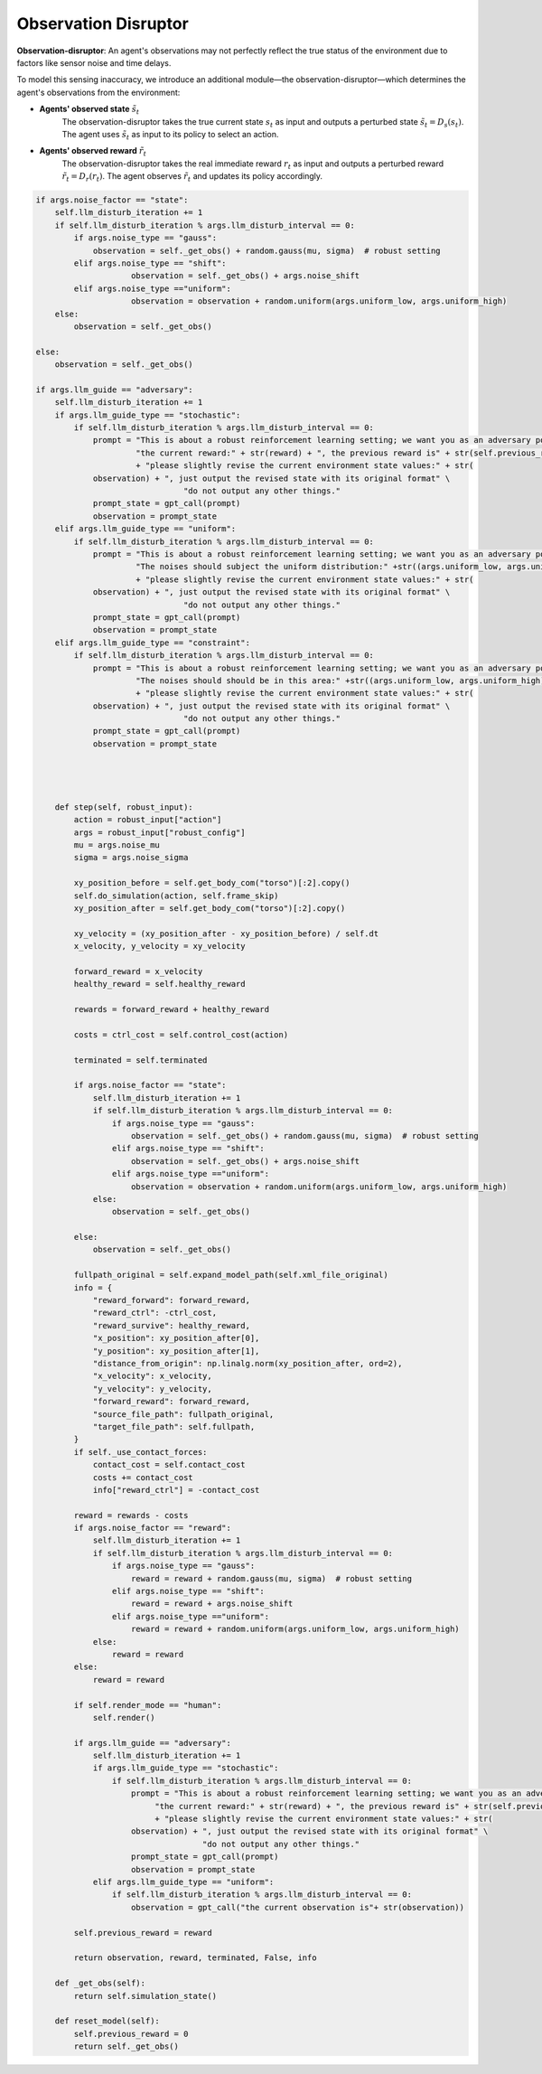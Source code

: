 .. Robust Gymnasium documentation master file, created by
   sphinx-quickstart on Thu Nov 14 19:51:51 2024.
   You can adapt this file completely to your liking, but it should at least
   link back this repository and cite this work.

Observation Disruptor
--------------------------------

**Observation-disruptor**: An agent's observations may not perfectly reflect the true status of the environment due to factors like sensor noise and time delays.

To model this sensing inaccuracy, we introduce an additional module—the observation-disruptor—which determines the agent's observations from the environment:

- **Agents' observed state** :math:`\tilde{s}_t`
    The observation-disruptor takes the true current state :math:`s_t` as input and outputs a perturbed state :math:`\tilde{s}_t = D_s(s_t)`. 
    The agent uses :math:`\tilde{s}_t` as input to its policy to select an action.

- **Agents' observed reward** :math:`\tilde{r}_t`
    The observation-disruptor takes the real immediate reward :math:`r_t` as input and outputs a perturbed reward :math:`\tilde{r}_t = D_r(r_t)`. 
    The agent observes :math:`\tilde{r}_t` and updates its policy accordingly.



.. code-block:: python

    if args.noise_factor == "state":
        self.llm_disturb_iteration += 1
        if self.llm_disturb_iteration % args.llm_disturb_interval == 0:
            if args.noise_type == "gauss":
                observation = self._get_obs() + random.gauss(mu, sigma)  # robust setting
            elif args.noise_type == "shift":
                        observation = self._get_obs() + args.noise_shift
            elif args.noise_type =="uniform":
                        observation = observation + random.uniform(args.uniform_low, args.uniform_high)
        else:
            observation = self._get_obs()          
                
    else:
        observation = self._get_obs()

    if args.llm_guide == "adversary":
        self.llm_disturb_iteration += 1
        if args.llm_guide_type == "stochastic":
            if self.llm_disturb_iteration % args.llm_disturb_interval == 0:
                prompt = "This is about a robust reinforcement learning setting; we want you as an adversary policy. If the current reward exceeds the previous reward value, please input some observation noises to disturb the environment and improve the learning algorithm's robustness. " \
                         "the current reward:" + str(reward) + ", the previous reward is" + str(self.previous_reward) \
                         + "please slightly revise the current environment state values:" + str(
                observation) + ", just output the revised state with its original format" \
                                   "do not output any other things."
                prompt_state = gpt_call(prompt)
                observation = prompt_state
        elif args.llm_guide_type == "uniform":
            if self.llm_disturb_iteration % args.llm_disturb_interval == 0:
                prompt = "This is about a robust reinforcement learning setting; we want you as an adversary policy. If the current reward exceeds the previous reward value, please input some observation noises to disturb the environment and improve the learning algorithm's robustness. " \
                         "The noises should subject the uniform distribution:" +str((args.uniform_low, args.uniform_high))+ ", the current reward:" + str(reward) + ", the previous reward is" + str(self.previous_reward) \
                         + "please slightly revise the current environment state values:" + str(
                observation) + ", just output the revised state with its original format" \
                                   "do not output any other things."
                prompt_state = gpt_call(prompt)
                observation = prompt_state
        elif args.llm_guide_type == "constraint":
            if self.llm_disturb_iteration % args.llm_disturb_interval == 0:
                prompt = "This is about a robust reinforcement learning setting; we want you as an adversary policy. If the current reward exceeds the previous reward value, please input some observation noises to disturb the environment and improve the learning algorithm's robustness. " \
                         "The noises should should be in this area:" +str((args.uniform_low, args.uniform_high))+ ", the current reward:" + str(reward) + ", the previous reward is" + str(self.previous_reward) \
                         + "please slightly revise the current environment state values:" + str(
                observation) + ", just output the revised state with its original format" \
                                   "do not output any other things."
                prompt_state = gpt_call(prompt)
                observation = prompt_state 
    

    

        def step(self, robust_input):
            action = robust_input["action"]
            args = robust_input["robust_config"]
            mu = args.noise_mu
            sigma = args.noise_sigma                     

            xy_position_before = self.get_body_com("torso")[:2].copy()
            self.do_simulation(action, self.frame_skip)
            xy_position_after = self.get_body_com("torso")[:2].copy()

            xy_velocity = (xy_position_after - xy_position_before) / self.dt
            x_velocity, y_velocity = xy_velocity

            forward_reward = x_velocity
            healthy_reward = self.healthy_reward

            rewards = forward_reward + healthy_reward

            costs = ctrl_cost = self.control_cost(action)

            terminated = self.terminated

            if args.noise_factor == "state":
                self.llm_disturb_iteration += 1
                if self.llm_disturb_iteration % args.llm_disturb_interval == 0:
                    if args.noise_type == "gauss":
                        observation = self._get_obs() + random.gauss(mu, sigma)  # robust setting
                    elif args.noise_type == "shift":
                        observation = self._get_obs() + args.noise_shift
                    elif args.noise_type =="uniform":
                        observation = observation + random.uniform(args.uniform_low, args.uniform_high)
                else:
                    observation = self._get_obs()          
                
            else:
                observation = self._get_obs()

            fullpath_original = self.expand_model_path(self.xml_file_original)
            info = {
                "reward_forward": forward_reward,
                "reward_ctrl": -ctrl_cost,
                "reward_survive": healthy_reward,
                "x_position": xy_position_after[0],
                "y_position": xy_position_after[1],
                "distance_from_origin": np.linalg.norm(xy_position_after, ord=2),
                "x_velocity": x_velocity,
                "y_velocity": y_velocity,
                "forward_reward": forward_reward,
                "source_file_path": fullpath_original,
                "target_file_path": self.fullpath,
            }
            if self._use_contact_forces:
                contact_cost = self.contact_cost
                costs += contact_cost
                info["reward_ctrl"] = -contact_cost

            reward = rewards - costs
            if args.noise_factor == "reward":
                self.llm_disturb_iteration += 1
                if self.llm_disturb_iteration % args.llm_disturb_interval == 0:
                    if args.noise_type == "gauss":
                        reward = reward + random.gauss(mu, sigma)  # robust setting
                    elif args.noise_type == "shift":
                        reward = reward + args.noise_shift
                    elif args.noise_type =="uniform":
                        reward = reward + random.uniform(args.uniform_low, args.uniform_high)
                else:
                    reward = reward
            else:
                reward = reward

            if self.render_mode == "human":
                self.render()            
                
            if args.llm_guide == "adversary":
                self.llm_disturb_iteration += 1
                if args.llm_guide_type == "stochastic":
                    if self.llm_disturb_iteration % args.llm_disturb_interval == 0:
                        prompt = "This is about a robust reinforcement learning setting; we want you as an adversary policy. If the current reward exceeds the previous reward value, please input some observation noises to disturb the environment and improve the learning algorithm's robustness. " \
                             "the current reward:" + str(reward) + ", the previous reward is" + str(self.previous_reward) \
                             + "please slightly revise the current environment state values:" + str(
                        observation) + ", just output the revised state with its original format" \
                                       "do not output any other things."
                        prompt_state = gpt_call(prompt)
                        observation = prompt_state
                elif args.llm_guide_type == "uniform":
                    if self.llm_disturb_iteration % args.llm_disturb_interval == 0:
                        observation = gpt_call("the current observation is"+ str(observation))
            
            self.previous_reward = reward

            return observation, reward, terminated, False, info        

        def _get_obs(self):
            return self.simulation_state()

        def reset_model(self):
            self.previous_reward = 0
            return self._get_obs()



.. `Github <https://github.com/SafeRL-Lab/Robust-Gymnasium>`__

.. `Contribute to the Docs <https://github.com/PKU-Alignment/safety-gymnasium/blob/main/CONTRIBUTING.md>`__